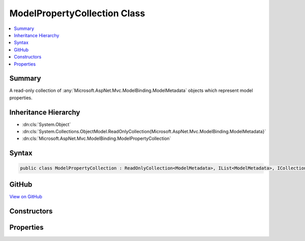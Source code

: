 

ModelPropertyCollection Class
=============================



.. contents:: 
   :local:



Summary
-------

A read-only collection of :any:`Microsoft.AspNet.Mvc.ModelBinding.ModelMetadata` objects which represent model properties.





Inheritance Hierarchy
---------------------


* :dn:cls:`System.Object`
* :dn:cls:`System.Collections.ObjectModel.ReadOnlyCollection{Microsoft.AspNet.Mvc.ModelBinding.ModelMetadata}`
* :dn:cls:`Microsoft.AspNet.Mvc.ModelBinding.ModelPropertyCollection`








Syntax
------

.. code-block:: csharp

   public class ModelPropertyCollection : ReadOnlyCollection<ModelMetadata>, IList<ModelMetadata>, ICollection<ModelMetadata>, IList, ICollection, IReadOnlyList<ModelMetadata>, IReadOnlyCollection<ModelMetadata>, IEnumerable<ModelMetadata>, IEnumerable





GitHub
------

`View on GitHub <https://github.com/aspnet/apidocs/blob/master/aspnet/mvc/src/Microsoft.AspNet.Mvc.Abstractions/ModelBinding/ModelPropertyCollection.cs>`_





.. dn:class:: Microsoft.AspNet.Mvc.ModelBinding.ModelPropertyCollection

Constructors
------------

.. dn:class:: Microsoft.AspNet.Mvc.ModelBinding.ModelPropertyCollection
    :noindex:
    :hidden:

    
    .. dn:constructor:: Microsoft.AspNet.Mvc.ModelBinding.ModelPropertyCollection.ModelPropertyCollection(System.Collections.Generic.IEnumerable<Microsoft.AspNet.Mvc.ModelBinding.ModelMetadata>)
    
        
    
        Creates a new :any:`Microsoft.AspNet.Mvc.ModelBinding.ModelPropertyCollection`\.
    
        
        
        
        :param properties: The properties.
        
        :type properties: System.Collections.Generic.IEnumerable{Microsoft.AspNet.Mvc.ModelBinding.ModelMetadata}
    
        
        .. code-block:: csharp
    
           public ModelPropertyCollection(IEnumerable<ModelMetadata> properties)
    

Properties
----------

.. dn:class:: Microsoft.AspNet.Mvc.ModelBinding.ModelPropertyCollection
    :noindex:
    :hidden:

    
    .. dn:property:: Microsoft.AspNet.Mvc.ModelBinding.ModelPropertyCollection.Item[System.String]
    
        
    
        Gets a :any:`Microsoft.AspNet.Mvc.ModelBinding.ModelMetadata` instance for the property corresponding to ``propertyName``.
    
        
        
        
        :param propertyName: The property name. Property names are compared using .
        
        :type propertyName: System.String
        :rtype: Microsoft.AspNet.Mvc.ModelBinding.ModelMetadata
        :return: The <see cref="T:Microsoft.AspNet.Mvc.ModelBinding.ModelMetadata" /> instance for the property specified by <paramref name="propertyName" />, or
            <c>null</c> if no match can be found.
    
        
        .. code-block:: csharp
    
           public ModelMetadata this[string propertyName] { get; }
    

